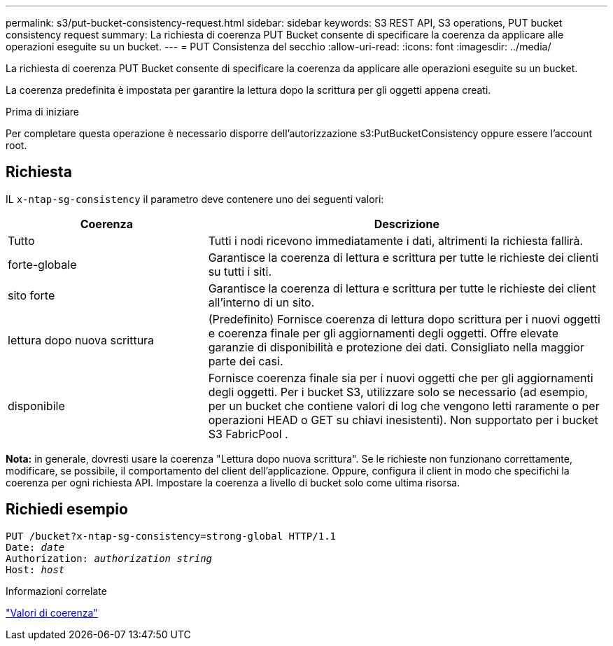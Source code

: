 ---
permalink: s3/put-bucket-consistency-request.html 
sidebar: sidebar 
keywords: S3 REST API, S3 operations, PUT bucket consistency request 
summary: La richiesta di coerenza PUT Bucket consente di specificare la coerenza da applicare alle operazioni eseguite su un bucket. 
---
= PUT Consistenza del secchio
:allow-uri-read: 
:icons: font
:imagesdir: ../media/


[role="lead"]
La richiesta di coerenza PUT Bucket consente di specificare la coerenza da applicare alle operazioni eseguite su un bucket.

La coerenza predefinita è impostata per garantire la lettura dopo la scrittura per gli oggetti appena creati.

.Prima di iniziare
Per completare questa operazione è necessario disporre dell'autorizzazione s3:PutBucketConsistency oppure essere l'account root.



== Richiesta

IL `x-ntap-sg-consistency` il parametro deve contenere uno dei seguenti valori:

[cols="1a,2a"]
|===
| Coerenza | Descrizione 


 a| 
Tutto
 a| 
Tutti i nodi ricevono immediatamente i dati, altrimenti la richiesta fallirà.



 a| 
forte-globale
 a| 
Garantisce la coerenza di lettura e scrittura per tutte le richieste dei clienti su tutti i siti.



 a| 
sito forte
 a| 
Garantisce la coerenza di lettura e scrittura per tutte le richieste dei client all'interno di un sito.



 a| 
lettura dopo nuova scrittura
 a| 
(Predefinito) Fornisce coerenza di lettura dopo scrittura per i nuovi oggetti e coerenza finale per gli aggiornamenti degli oggetti.  Offre elevate garanzie di disponibilità e protezione dei dati.  Consigliato nella maggior parte dei casi.



 a| 
disponibile
 a| 
Fornisce coerenza finale sia per i nuovi oggetti che per gli aggiornamenti degli oggetti.  Per i bucket S3, utilizzare solo se necessario (ad esempio, per un bucket che contiene valori di log che vengono letti raramente o per operazioni HEAD o GET su chiavi inesistenti).  Non supportato per i bucket S3 FabricPool .

|===
*Nota:* in generale, dovresti usare la coerenza "Lettura dopo nuova scrittura".  Se le richieste non funzionano correttamente, modificare, se possibile, il comportamento del client dell'applicazione.  Oppure, configura il client in modo che specifichi la coerenza per ogni richiesta API.  Impostare la coerenza a livello di bucket solo come ultima risorsa.



== Richiedi esempio

[listing, subs="specialcharacters,quotes"]
----
PUT /bucket?x-ntap-sg-consistency=strong-global HTTP/1.1
Date: _date_
Authorization: _authorization string_
Host: _host_
----
.Informazioni correlate
link:consistency-controls.html["Valori di coerenza"]
